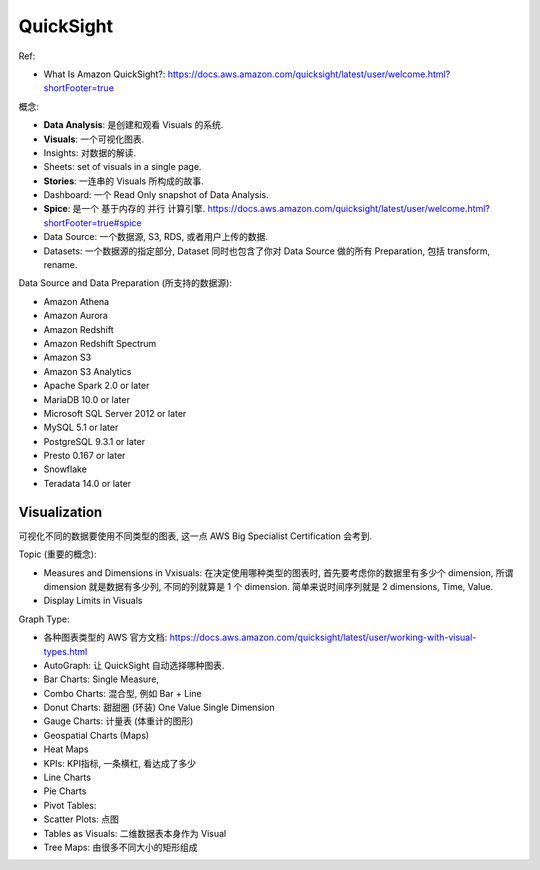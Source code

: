 QuickSight
==============================================================================

Ref:

- What Is Amazon QuickSight?: https://docs.aws.amazon.com/quicksight/latest/user/welcome.html?shortFooter=true

概念:

- **Data Analysis**: 是创建和观看 Visuals 的系统.
- **Visuals**: 一个可视化图表.
- Insights: 对数据的解读.
- Sheets: set of visuals in a single page.
- **Stories**: 一连串的 Visuals 所构成的故事.
- Dashboard: 一个 Read Only snapshot of Data Analysis.
- **Spice**: 是一个 基于内存的 并行 计算引擎. https://docs.aws.amazon.com/quicksight/latest/user/welcome.html?shortFooter=true#spice
- Data Source: 一个数据源, S3, RDS, 或者用户上传的数据.
- Datasets: 一个数据源的指定部分, Dataset 同时也包含了你对 Data Source 做的所有 Preparation, 包括 transform, rename.

Data Source and Data Preparation (所支持的数据源):

- Amazon Athena
- Amazon Aurora
- Amazon Redshift
- Amazon Redshift Spectrum
- Amazon S3
- Amazon S3 Analytics
- Apache Spark 2.0 or later
- MariaDB 10.0 or later
- Microsoft SQL Server 2012 or later
- MySQL 5.1 or later
- PostgreSQL 9.3.1 or later
- Presto 0.167 or later
- Snowflake
- Teradata 14.0 or later


Visualization
------------------------------------------------------------------------------

可视化不同的数据要使用不同类型的图表, 这一点 AWS Big Specialist Certification 会考到.

Topic (重要的概念):

- Measures and Dimensions in Vxisuals: 在决定使用哪种类型的图表时, 首先要考虑你的数据里有多少个 dimension, 所谓 dimension 就是数据有多少列, 不同的列就算是 1 个 dimension. 简单来说时间序列就是 2 dimensions, Time, Value.
- Display Limits in Visuals

Graph Type:

- 各种图表类型的 AWS 官方文档: https://docs.aws.amazon.com/quicksight/latest/user/working-with-visual-types.html
- AutoGraph: 让 QuickSight 自动选择哪种图表.
- Bar Charts: Single Measure,
- Combo Charts: 混合型, 例如 Bar + Line
- Donut Charts: 甜甜圈 (环装) One Value Single Dimension
- Gauge Charts: 计量表 (体重计的图形)
- Geospatial Charts (Maps)
- Heat Maps
- KPIs: KPI指标, 一条横杠, 看达成了多少
- Line Charts
- Pie Charts
- Pivot Tables:
- Scatter Plots: 点图
- Tables as Visuals: 二维数据表本身作为 Visual
- Tree Maps: 由很多不同大小的矩形组成



